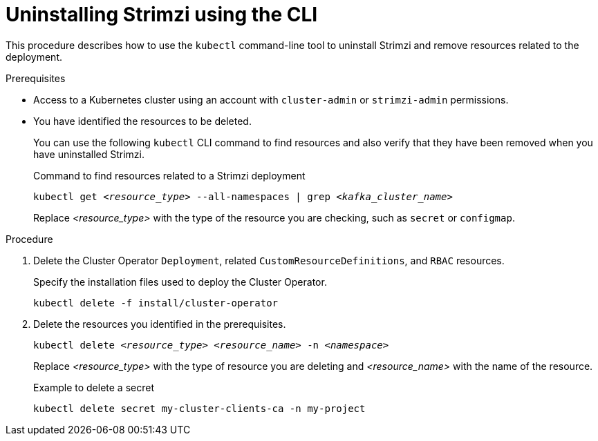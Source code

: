 // Module included in the following assembly:
//
// assembly-management-tasks.adoc

[id='uninstalling-{context}']
= Uninstalling Strimzi using the CLI

[role="_abstract"]
This procedure describes how to use the `kubectl` command-line tool to uninstall Strimzi and remove resources related to the deployment.

.Prerequisites

* Access to a Kubernetes cluster using an account with `cluster-admin` or `strimzi-admin` permissions.
* You have identified the resources to be deleted.
+
You can use the following `kubectl` CLI command to find resources and also verify that they have been removed when you have uninstalled Strimzi.
+
.Command to find resources related to a Strimzi deployment
[source,shell,subs="+quotes"]
----
kubectl get _<resource_type>_ --all-namespaces | grep _<kafka_cluster_name>_
----
+
Replace _<resource_type>_ with the type of the resource you are checking, such as `secret` or `configmap`.

.Procedure

. Delete the Cluster Operator `Deployment`, related `CustomResourceDefinitions`, and `RBAC` resources.
+
Specify the installation files used to deploy the Cluster Operator.
+
[source,shell,subs="+quotes"]
----
kubectl delete -f install/cluster-operator
----

. Delete the resources you identified in the prerequisites.
+
[source,shell,subs="+quotes"]
----
kubectl delete _<resource_type>_ _<resource_name>_ -n _<namespace>_
----
+
Replace _<resource_type>_ with the type of resource you are deleting and _<resource_name>_ with the name of the resource.
+
.Example to delete a secret
[source,shell,subs="+quotes"]
----
kubectl delete secret my-cluster-clients-ca -n my-project
----
